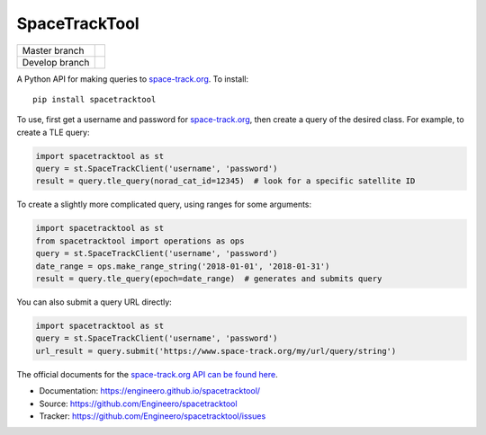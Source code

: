 SpaceTrackTool
==============

============== =============================================
Master branch  |travis_m| |coveralls_m| |version_m| |pypi_m|
Develop branch |travis_d| |coveralls_d|
============== =============================================

.. |travis_m| image:: https://travis-ci.org/Engineero/spacetracktool.svg?branch=master
   :alt: Travis CI - Build Status
   :target: https://travis-ci.org/Engineero/spacetracktool?branch=master
.. |coveralls_m| image:: https://coveralls.io/repos/github/Engineero/spacetracktool/badge.svg?branch=master
   :alt: Coveralls - Test Coverage
   :target: https://coveralls.io/github/Engineero/spacetracktool?branch=master
.. |version_m| image:: https://img.shields.io/pypi/pyversions/spacetracktool.svg?branch=master
   :alt: PyPI - Python Version
   :target: https://pypi.org/project/spacetracktool/
.. |pypi_m| image:: https://img.shields.io/pypi/v/spacetracktool.svg?branch=master
   :alt: PyPI
   :target: https://pypi.org/project/spacetracktool/

.. |travis_d| image:: https://travis-ci.org/Engineero/spacetracktool.svg?branch=develop
   :alt: Travis CI - Build Status
   :target: https://travis-ci.org/Engineero/spacetracktool?branch=develop
.. |coveralls_d| image:: https://coveralls.io/repos/github/Engineero/spacetracktool/badge.svg?branch=develop
   :alt: Coveralls - Test Coverage
   :target: https://coveralls.io/github/Engineero/spacetracktool?branch=develop


A Python API for making queries to space-track.org_. To install::

    pip install spacetracktool

To use, first get a username and password for space-track.org_, then create a
query of the desired class. For example, to create a TLE query:

.. code-block:: python

    import spacetracktool as st
    query = st.SpaceTrackClient('username', 'password')
    result = query.tle_query(norad_cat_id=12345)  # look for a specific satellite ID

To create a slightly more complicated query, using ranges for some arguments:

.. code-block:: python

    import spacetracktool as st
    from spacetracktool import operations as ops
    query = st.SpaceTrackClient('username', 'password')
    date_range = ops.make_range_string('2018-01-01', '2018-01-31')
    result = query.tle_query(epoch=date_range)  # generates and submits query

You can also submit a query URL directly:

.. code-block:: python

    import spacetracktool as st
    query = st.SpaceTrackClient('username', 'password')
    url_result = query.submit('https://www.space-track.org/my/url/query/string')

The official documents for the `space-track.org API can be found here`__.

__ https://www.space-track.org/documentation

- Documentation: https://engineero.github.io/spacetracktool/
- Source: https://github.com/Engineero/spacetracktool
- Tracker: https://github.com/Engineero/spacetracktool/issues

.. _space-track.org: https://www.space-track.org/auth/login
